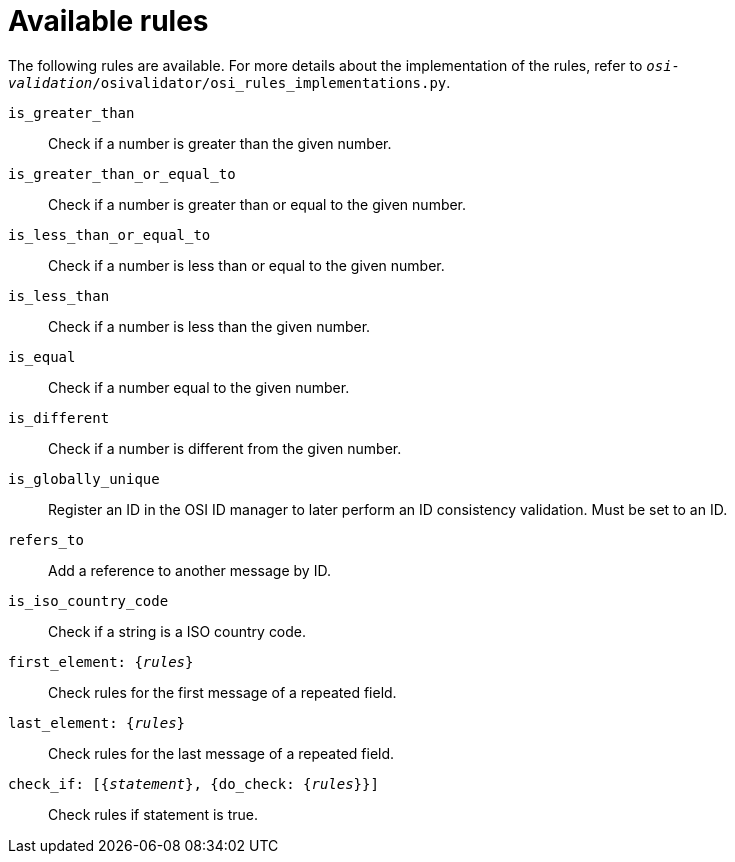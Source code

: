 = Available rules

The following rules are available.
For more details about the implementation of the rules, refer to `_osi-validation_/osivalidator/osi_rules_implementations.py`.

`is_greater_than`::
Check if a number is greater than the given number.
`is_greater_than_or_equal_to`::
Check if a number is greater than or equal to the given number.
`is_less_than_or_equal_to`::
Check if a number is less than or equal to the given number.
`is_less_than`::
Check if a number is less than the given number.
`is_equal`::
Check if a number equal to the given number.
`is_different`::
Check if a number is different from the given number.
`is_globally_unique`::
Register an ID in the OSI ID manager to later perform an ID consistency validation.
Must be set to an ID.
`refers_to`::
Add a reference to another message by ID.
`is_iso_country_code`::
Check if a string is a ISO country code.
`first_element: {_rules_}`::
Check rules for the first message of a repeated field.
`last_element: {_rules_}`::
Check rules for the last message of a repeated field.
`check_if: [{_statement_}, {do_check: {_rules_}}]`::
Check rules if statement is true.
